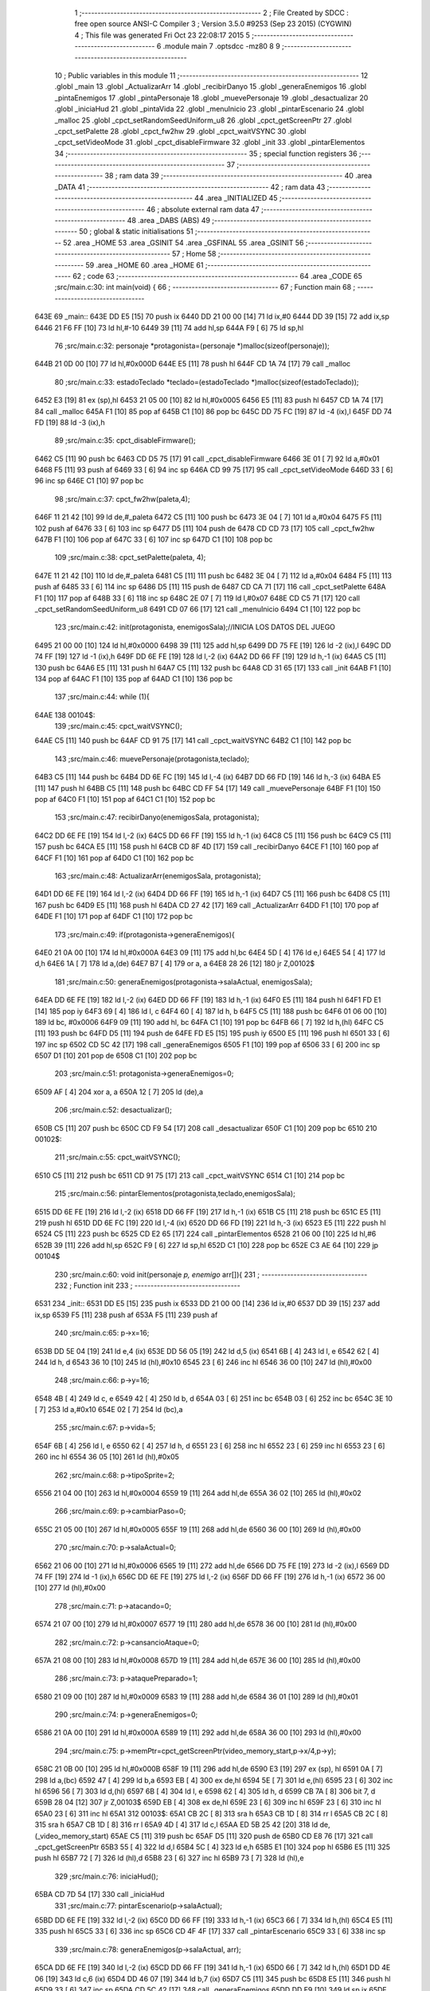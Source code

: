                               1 ;--------------------------------------------------------
                              2 ; File Created by SDCC : free open source ANSI-C Compiler
                              3 ; Version 3.5.0 #9253 (Sep 23 2015) (CYGWIN)
                              4 ; This file was generated Fri Oct 23 22:08:17 2015
                              5 ;--------------------------------------------------------
                              6 	.module main
                              7 	.optsdcc -mz80
                              8 	
                              9 ;--------------------------------------------------------
                             10 ; Public variables in this module
                             11 ;--------------------------------------------------------
                             12 	.globl _main
                             13 	.globl _ActualizarArr
                             14 	.globl _recibirDanyo
                             15 	.globl _generaEnemigos
                             16 	.globl _pintaEnemigos
                             17 	.globl _pintaPersonaje
                             18 	.globl _muevePersonaje
                             19 	.globl _desactualizar
                             20 	.globl _iniciaHud
                             21 	.globl _pintaVida
                             22 	.globl _menuInicio
                             23 	.globl _pintarEscenario
                             24 	.globl _malloc
                             25 	.globl _cpct_setRandomSeedUniform_u8
                             26 	.globl _cpct_getScreenPtr
                             27 	.globl _cpct_setPalette
                             28 	.globl _cpct_fw2hw
                             29 	.globl _cpct_waitVSYNC
                             30 	.globl _cpct_setVideoMode
                             31 	.globl _cpct_disableFirmware
                             32 	.globl _init
                             33 	.globl _pintarElementos
                             34 ;--------------------------------------------------------
                             35 ; special function registers
                             36 ;--------------------------------------------------------
                             37 ;--------------------------------------------------------
                             38 ; ram data
                             39 ;--------------------------------------------------------
                             40 	.area _DATA
                             41 ;--------------------------------------------------------
                             42 ; ram data
                             43 ;--------------------------------------------------------
                             44 	.area _INITIALIZED
                             45 ;--------------------------------------------------------
                             46 ; absolute external ram data
                             47 ;--------------------------------------------------------
                             48 	.area _DABS (ABS)
                             49 ;--------------------------------------------------------
                             50 ; global & static initialisations
                             51 ;--------------------------------------------------------
                             52 	.area _HOME
                             53 	.area _GSINIT
                             54 	.area _GSFINAL
                             55 	.area _GSINIT
                             56 ;--------------------------------------------------------
                             57 ; Home
                             58 ;--------------------------------------------------------
                             59 	.area _HOME
                             60 	.area _HOME
                             61 ;--------------------------------------------------------
                             62 ; code
                             63 ;--------------------------------------------------------
                             64 	.area _CODE
                             65 ;src/main.c:30: int main(void) {
                             66 ;	---------------------------------
                             67 ; Function main
                             68 ; ---------------------------------
   643E                      69 _main::
   643E DD E5         [15]   70 	push	ix
   6440 DD 21 00 00   [14]   71 	ld	ix,#0
   6444 DD 39         [15]   72 	add	ix,sp
   6446 21 F6 FF      [10]   73 	ld	hl,#-10
   6449 39            [11]   74 	add	hl,sp
   644A F9            [ 6]   75 	ld	sp,hl
                             76 ;src/main.c:32: personaje *protagonista=(personaje *)malloc(sizeof(personaje));
   644B 21 0D 00      [10]   77 	ld	hl,#0x000D
   644E E5            [11]   78 	push	hl
   644F CD 1A 74      [17]   79 	call	_malloc
                             80 ;src/main.c:33: estadoTeclado *teclado=(estadoTeclado *)malloc(sizeof(estadoTeclado));
   6452 E3            [19]   81 	ex	(sp),hl
   6453 21 05 00      [10]   82 	ld	hl,#0x0005
   6456 E5            [11]   83 	push	hl
   6457 CD 1A 74      [17]   84 	call	_malloc
   645A F1            [10]   85 	pop	af
   645B C1            [10]   86 	pop	bc
   645C DD 75 FC      [19]   87 	ld	-4 (ix),l
   645F DD 74 FD      [19]   88 	ld	-3 (ix),h
                             89 ;src/main.c:35: cpct_disableFirmware();
   6462 C5            [11]   90 	push	bc
   6463 CD D5 75      [17]   91 	call	_cpct_disableFirmware
   6466 3E 01         [ 7]   92 	ld	a,#0x01
   6468 F5            [11]   93 	push	af
   6469 33            [ 6]   94 	inc	sp
   646A CD 99 75      [17]   95 	call	_cpct_setVideoMode
   646D 33            [ 6]   96 	inc	sp
   646E C1            [10]   97 	pop	bc
                             98 ;src/main.c:37: cpct_fw2hw(paleta,4);
   646F 11 21 42      [10]   99 	ld	de,#_paleta
   6472 C5            [11]  100 	push	bc
   6473 3E 04         [ 7]  101 	ld	a,#0x04
   6475 F5            [11]  102 	push	af
   6476 33            [ 6]  103 	inc	sp
   6477 D5            [11]  104 	push	de
   6478 CD CD 73      [17]  105 	call	_cpct_fw2hw
   647B F1            [10]  106 	pop	af
   647C 33            [ 6]  107 	inc	sp
   647D C1            [10]  108 	pop	bc
                            109 ;src/main.c:38: cpct_setPalette(paleta, 4);
   647E 11 21 42      [10]  110 	ld	de,#_paleta
   6481 C5            [11]  111 	push	bc
   6482 3E 04         [ 7]  112 	ld	a,#0x04
   6484 F5            [11]  113 	push	af
   6485 33            [ 6]  114 	inc	sp
   6486 D5            [11]  115 	push	de
   6487 CD CA 71      [17]  116 	call	_cpct_setPalette
   648A F1            [10]  117 	pop	af
   648B 33            [ 6]  118 	inc	sp
   648C 2E 07         [ 7]  119 	ld	l,#0x07
   648E CD C5 71      [17]  120 	call	_cpct_setRandomSeedUniform_u8
   6491 CD 07 66      [17]  121 	call	_menuInicio
   6494 C1            [10]  122 	pop	bc
                            123 ;src/main.c:42: init(protagonista, enemigosSala);//INICIA LOS DATOS DEL JUEGO
   6495 21 00 00      [10]  124 	ld	hl,#0x0000
   6498 39            [11]  125 	add	hl,sp
   6499 DD 75 FE      [19]  126 	ld	-2 (ix),l
   649C DD 74 FF      [19]  127 	ld	-1 (ix),h
   649F DD 6E FE      [19]  128 	ld	l,-2 (ix)
   64A2 DD 66 FF      [19]  129 	ld	h,-1 (ix)
   64A5 C5            [11]  130 	push	bc
   64A6 E5            [11]  131 	push	hl
   64A7 C5            [11]  132 	push	bc
   64A8 CD 31 65      [17]  133 	call	_init
   64AB F1            [10]  134 	pop	af
   64AC F1            [10]  135 	pop	af
   64AD C1            [10]  136 	pop	bc
                            137 ;src/main.c:44: while (1){
   64AE                     138 00104$:
                            139 ;src/main.c:45: cpct_waitVSYNC();
   64AE C5            [11]  140 	push	bc
   64AF CD 91 75      [17]  141 	call	_cpct_waitVSYNC
   64B2 C1            [10]  142 	pop	bc
                            143 ;src/main.c:46: muevePersonaje(protagonista,teclado);
   64B3 C5            [11]  144 	push	bc
   64B4 DD 6E FC      [19]  145 	ld	l,-4 (ix)
   64B7 DD 66 FD      [19]  146 	ld	h,-3 (ix)
   64BA E5            [11]  147 	push	hl
   64BB C5            [11]  148 	push	bc
   64BC CD FF 54      [17]  149 	call	_muevePersonaje
   64BF F1            [10]  150 	pop	af
   64C0 F1            [10]  151 	pop	af
   64C1 C1            [10]  152 	pop	bc
                            153 ;src/main.c:47: recibirDanyo(enemigosSala, protagonista);
   64C2 DD 6E FE      [19]  154 	ld	l,-2 (ix)
   64C5 DD 66 FF      [19]  155 	ld	h,-1 (ix)
   64C8 C5            [11]  156 	push	bc
   64C9 C5            [11]  157 	push	bc
   64CA E5            [11]  158 	push	hl
   64CB CD 8F 4D      [17]  159 	call	_recibirDanyo
   64CE F1            [10]  160 	pop	af
   64CF F1            [10]  161 	pop	af
   64D0 C1            [10]  162 	pop	bc
                            163 ;src/main.c:48: ActualizarArr(enemigosSala, protagonista);
   64D1 DD 6E FE      [19]  164 	ld	l,-2 (ix)
   64D4 DD 66 FF      [19]  165 	ld	h,-1 (ix)
   64D7 C5            [11]  166 	push	bc
   64D8 C5            [11]  167 	push	bc
   64D9 E5            [11]  168 	push	hl
   64DA CD 27 42      [17]  169 	call	_ActualizarArr
   64DD F1            [10]  170 	pop	af
   64DE F1            [10]  171 	pop	af
   64DF C1            [10]  172 	pop	bc
                            173 ;src/main.c:49: if(protagonista->generaEnemigos){
   64E0 21 0A 00      [10]  174 	ld	hl,#0x000A
   64E3 09            [11]  175 	add	hl,bc
   64E4 5D            [ 4]  176 	ld	e,l
   64E5 54            [ 4]  177 	ld	d,h
   64E6 1A            [ 7]  178 	ld	a,(de)
   64E7 B7            [ 4]  179 	or	a, a
   64E8 28 26         [12]  180 	jr	Z,00102$
                            181 ;src/main.c:50: generaEnemigos(protagonista->salaActual, enemigosSala);
   64EA DD 6E FE      [19]  182 	ld	l,-2 (ix)
   64ED DD 66 FF      [19]  183 	ld	h,-1 (ix)
   64F0 E5            [11]  184 	push	hl
   64F1 FD E1         [14]  185 	pop	iy
   64F3 69            [ 4]  186 	ld	l, c
   64F4 60            [ 4]  187 	ld	h, b
   64F5 C5            [11]  188 	push	bc
   64F6 01 06 00      [10]  189 	ld	bc, #0x0006
   64F9 09            [11]  190 	add	hl, bc
   64FA C1            [10]  191 	pop	bc
   64FB 66            [ 7]  192 	ld	h,(hl)
   64FC C5            [11]  193 	push	bc
   64FD D5            [11]  194 	push	de
   64FE FD E5         [15]  195 	push	iy
   6500 E5            [11]  196 	push	hl
   6501 33            [ 6]  197 	inc	sp
   6502 CD 5C 42      [17]  198 	call	_generaEnemigos
   6505 F1            [10]  199 	pop	af
   6506 33            [ 6]  200 	inc	sp
   6507 D1            [10]  201 	pop	de
   6508 C1            [10]  202 	pop	bc
                            203 ;src/main.c:51: protagonista->generaEnemigos=0;
   6509 AF            [ 4]  204 	xor	a, a
   650A 12            [ 7]  205 	ld	(de),a
                            206 ;src/main.c:52: desactualizar();
   650B C5            [11]  207 	push	bc
   650C CD F9 54      [17]  208 	call	_desactualizar
   650F C1            [10]  209 	pop	bc
   6510                     210 00102$:
                            211 ;src/main.c:55: cpct_waitVSYNC();
   6510 C5            [11]  212 	push	bc
   6511 CD 91 75      [17]  213 	call	_cpct_waitVSYNC
   6514 C1            [10]  214 	pop	bc
                            215 ;src/main.c:56: pintarElementos(protagonista,teclado,enemigosSala);
   6515 DD 6E FE      [19]  216 	ld	l,-2 (ix)
   6518 DD 66 FF      [19]  217 	ld	h,-1 (ix)
   651B C5            [11]  218 	push	bc
   651C E5            [11]  219 	push	hl
   651D DD 6E FC      [19]  220 	ld	l,-4 (ix)
   6520 DD 66 FD      [19]  221 	ld	h,-3 (ix)
   6523 E5            [11]  222 	push	hl
   6524 C5            [11]  223 	push	bc
   6525 CD E2 65      [17]  224 	call	_pintarElementos
   6528 21 06 00      [10]  225 	ld	hl,#6
   652B 39            [11]  226 	add	hl,sp
   652C F9            [ 6]  227 	ld	sp,hl
   652D C1            [10]  228 	pop	bc
   652E C3 AE 64      [10]  229 	jp	00104$
                            230 ;src/main.c:60: void init(personaje *p, enemigo* arr[]){
                            231 ;	---------------------------------
                            232 ; Function init
                            233 ; ---------------------------------
   6531                     234 _init::
   6531 DD E5         [15]  235 	push	ix
   6533 DD 21 00 00   [14]  236 	ld	ix,#0
   6537 DD 39         [15]  237 	add	ix,sp
   6539 F5            [11]  238 	push	af
   653A F5            [11]  239 	push	af
                            240 ;src/main.c:65: p->x=16;
   653B DD 5E 04      [19]  241 	ld	e,4 (ix)
   653E DD 56 05      [19]  242 	ld	d,5 (ix)
   6541 6B            [ 4]  243 	ld	l, e
   6542 62            [ 4]  244 	ld	h, d
   6543 36 10         [10]  245 	ld	(hl),#0x10
   6545 23            [ 6]  246 	inc	hl
   6546 36 00         [10]  247 	ld	(hl),#0x00
                            248 ;src/main.c:66: p->y=16;
   6548 4B            [ 4]  249 	ld	c, e
   6549 42            [ 4]  250 	ld	b, d
   654A 03            [ 6]  251 	inc	bc
   654B 03            [ 6]  252 	inc	bc
   654C 3E 10         [ 7]  253 	ld	a,#0x10
   654E 02            [ 7]  254 	ld	(bc),a
                            255 ;src/main.c:67: p->vida=5;
   654F 6B            [ 4]  256 	ld	l, e
   6550 62            [ 4]  257 	ld	h, d
   6551 23            [ 6]  258 	inc	hl
   6552 23            [ 6]  259 	inc	hl
   6553 23            [ 6]  260 	inc	hl
   6554 36 05         [10]  261 	ld	(hl),#0x05
                            262 ;src/main.c:68: p->tipoSprite=2;
   6556 21 04 00      [10]  263 	ld	hl,#0x0004
   6559 19            [11]  264 	add	hl,de
   655A 36 02         [10]  265 	ld	(hl),#0x02
                            266 ;src/main.c:69: p->cambiarPaso=0;
   655C 21 05 00      [10]  267 	ld	hl,#0x0005
   655F 19            [11]  268 	add	hl,de
   6560 36 00         [10]  269 	ld	(hl),#0x00
                            270 ;src/main.c:70: p->salaActual=0;
   6562 21 06 00      [10]  271 	ld	hl,#0x0006
   6565 19            [11]  272 	add	hl,de
   6566 DD 75 FE      [19]  273 	ld	-2 (ix),l
   6569 DD 74 FF      [19]  274 	ld	-1 (ix),h
   656C DD 6E FE      [19]  275 	ld	l,-2 (ix)
   656F DD 66 FF      [19]  276 	ld	h,-1 (ix)
   6572 36 00         [10]  277 	ld	(hl),#0x00
                            278 ;src/main.c:71: p->atacando=0;
   6574 21 07 00      [10]  279 	ld	hl,#0x0007
   6577 19            [11]  280 	add	hl,de
   6578 36 00         [10]  281 	ld	(hl),#0x00
                            282 ;src/main.c:72: p->cansancioAtaque=0;
   657A 21 08 00      [10]  283 	ld	hl,#0x0008
   657D 19            [11]  284 	add	hl,de
   657E 36 00         [10]  285 	ld	(hl),#0x00
                            286 ;src/main.c:73: p->ataquePreparado=1;
   6580 21 09 00      [10]  287 	ld	hl,#0x0009
   6583 19            [11]  288 	add	hl,de
   6584 36 01         [10]  289 	ld	(hl),#0x01
                            290 ;src/main.c:74: p->generaEnemigos=0;
   6586 21 0A 00      [10]  291 	ld	hl,#0x000A
   6589 19            [11]  292 	add	hl,de
   658A 36 00         [10]  293 	ld	(hl),#0x00
                            294 ;src/main.c:75: p->memPtr=cpct_getScreenPtr(video_memory_start,p->x/4,p->y);
   658C 21 0B 00      [10]  295 	ld	hl,#0x000B
   658F 19            [11]  296 	add	hl,de
   6590 E3            [19]  297 	ex	(sp), hl
   6591 0A            [ 7]  298 	ld	a,(bc)
   6592 47            [ 4]  299 	ld	b,a
   6593 EB            [ 4]  300 	ex	de,hl
   6594 5E            [ 7]  301 	ld	e,(hl)
   6595 23            [ 6]  302 	inc	hl
   6596 56            [ 7]  303 	ld	d,(hl)
   6597 6B            [ 4]  304 	ld	l, e
   6598 62            [ 4]  305 	ld	h, d
   6599 CB 7A         [ 8]  306 	bit	7, d
   659B 28 04         [12]  307 	jr	Z,00103$
   659D EB            [ 4]  308 	ex	de,hl
   659E 23            [ 6]  309 	inc	hl
   659F 23            [ 6]  310 	inc	hl
   65A0 23            [ 6]  311 	inc	hl
   65A1                     312 00103$:
   65A1 CB 2C         [ 8]  313 	sra	h
   65A3 CB 1D         [ 8]  314 	rr	l
   65A5 CB 2C         [ 8]  315 	sra	h
   65A7 CB 1D         [ 8]  316 	rr	l
   65A9 4D            [ 4]  317 	ld	c,l
   65AA ED 5B 25 42   [20]  318 	ld	de,(_video_memory_start)
   65AE C5            [11]  319 	push	bc
   65AF D5            [11]  320 	push	de
   65B0 CD E8 76      [17]  321 	call	_cpct_getScreenPtr
   65B3 55            [ 4]  322 	ld	d,l
   65B4 5C            [ 4]  323 	ld	e,h
   65B5 E1            [10]  324 	pop	hl
   65B6 E5            [11]  325 	push	hl
   65B7 72            [ 7]  326 	ld	(hl),d
   65B8 23            [ 6]  327 	inc	hl
   65B9 73            [ 7]  328 	ld	(hl),e
                            329 ;src/main.c:76: iniciaHud();
   65BA CD 7D 54      [17]  330 	call	_iniciaHud
                            331 ;src/main.c:77: pintarEscenario(p->salaActual);
   65BD DD 6E FE      [19]  332 	ld	l,-2 (ix)
   65C0 DD 66 FF      [19]  333 	ld	h,-1 (ix)
   65C3 66            [ 7]  334 	ld	h,(hl)
   65C4 E5            [11]  335 	push	hl
   65C5 33            [ 6]  336 	inc	sp
   65C6 CD 4F 4F      [17]  337 	call	_pintarEscenario
   65C9 33            [ 6]  338 	inc	sp
                            339 ;src/main.c:78: generaEnemigos(p->salaActual, arr);
   65CA DD 6E FE      [19]  340 	ld	l,-2 (ix)
   65CD DD 66 FF      [19]  341 	ld	h,-1 (ix)
   65D0 66            [ 7]  342 	ld	h,(hl)
   65D1 DD 4E 06      [19]  343 	ld	c,6 (ix)
   65D4 DD 46 07      [19]  344 	ld	b,7 (ix)
   65D7 C5            [11]  345 	push	bc
   65D8 E5            [11]  346 	push	hl
   65D9 33            [ 6]  347 	inc	sp
   65DA CD 5C 42      [17]  348 	call	_generaEnemigos
   65DD DD F9         [10]  349 	ld	sp,ix
   65DF DD E1         [14]  350 	pop	ix
   65E1 C9            [10]  351 	ret
                            352 ;src/main.c:81: void pintarElementos(personaje *p,estadoTeclado *t, enemigo* arr[]){
                            353 ;	---------------------------------
                            354 ; Function pintarElementos
                            355 ; ---------------------------------
   65E2                     356 _pintarElementos::
                            357 ;src/main.c:82: pintaVida();
   65E2 CD A7 54      [17]  358 	call	_pintaVida
                            359 ;src/main.c:83: pintaPersonaje(p,t);
   65E5 21 04 00      [10]  360 	ld	hl, #4
   65E8 39            [11]  361 	add	hl, sp
   65E9 4E            [ 7]  362 	ld	c, (hl)
   65EA 23            [ 6]  363 	inc	hl
   65EB 46            [ 7]  364 	ld	b, (hl)
   65EC C5            [11]  365 	push	bc
   65ED 21 04 00      [10]  366 	ld	hl, #4
   65F0 39            [11]  367 	add	hl, sp
   65F1 4E            [ 7]  368 	ld	c, (hl)
   65F2 23            [ 6]  369 	inc	hl
   65F3 46            [ 7]  370 	ld	b, (hl)
   65F4 C5            [11]  371 	push	bc
   65F5 CD F0 58      [17]  372 	call	_pintaPersonaje
   65F8 F1            [10]  373 	pop	af
   65F9 F1            [10]  374 	pop	af
                            375 ;src/main.c:84: pintaEnemigos(arr);
   65FA 21 06 00      [10]  376 	ld	hl, #6
   65FD 39            [11]  377 	add	hl, sp
   65FE 4E            [ 7]  378 	ld	c, (hl)
   65FF 23            [ 6]  379 	inc	hl
   6600 46            [ 7]  380 	ld	b, (hl)
   6601 C5            [11]  381 	push	bc
   6602 CD 47 4D      [17]  382 	call	_pintaEnemigos
   6605 F1            [10]  383 	pop	af
   6606 C9            [10]  384 	ret
                            385 	.area _CODE
                            386 	.area _INITIALIZER
                            387 	.area _CABS (ABS)
